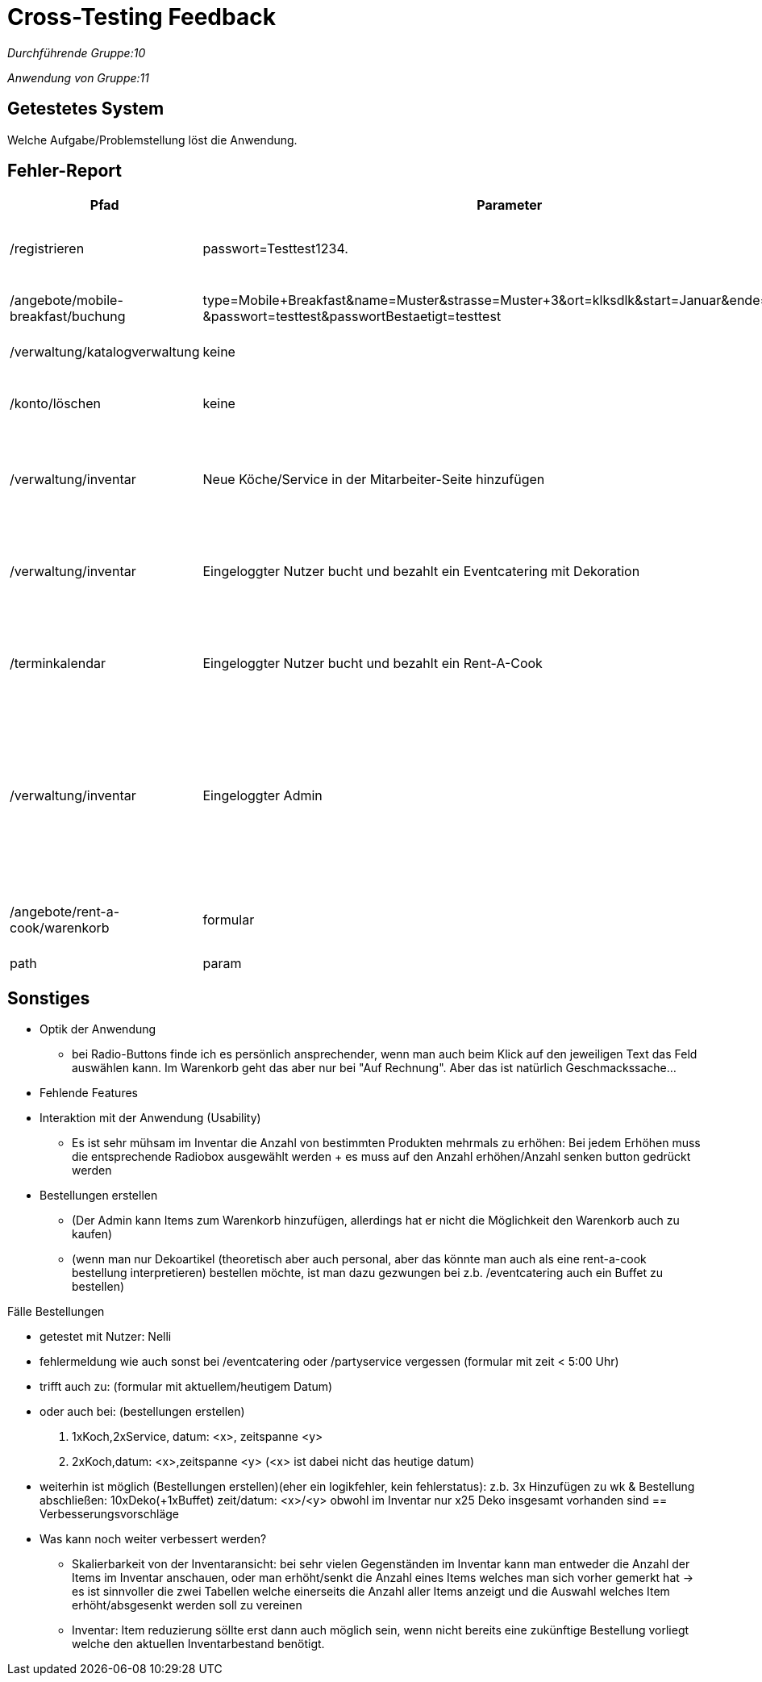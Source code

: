 
= Cross-Testing Feedback

__Durchführende Gruppe:10__

__Anwendung von Gruppe:11__

== Getestetes System
Welche Aufgabe/Problemstellung löst die Anwendung.

== Fehler-Report
// See http://asciidoctor.org/docs/user-manual/#tables
[options="header"]
|===
|Pfad |Parameter |Beschreibung |Rückgabe
| /registrieren | passwort=Testtest1234. | Es werden Sonderzeichen wie *.-, nicht als solche akzeptiert | Das Passwort erfüllt die Anforderungen nicht
| /angebote/mobile-breakfast/buchung | type=Mobile+Breakfast&name=Muster&strasse=Muster+3&ort=klksdlk&start=Januar&ende=Verbuar
&passwort=testtest&passwortBestaetigt=testtest | Buchung von MB als Firmenkunde führt zu Fehler| Error page erscheint
| /verwaltung/katalogverwaltung | keine | Als Admin Zugriff auf Katalog | 500er Error
| /konto/löschen | keine | Als Kunde (Michael) mit einer getätigten Bestellung | 500er Error
| /verwaltung/inventar | Neue Köche/Service in der Mitarbeiter-Seite hinzufügen | Die Anzahl von Köchen/Service wird in der Inventar-Seite nicht erhöht | Selben Anzahl von Köchen/Service
| /verwaltung/inventar | Eingeloggter Nutzer bucht und bezahlt ein Eventcatering mit Dekoration  | In dem Inventar sinkt die Anzahl von gebuchten Sachen nicht | Die Anzahl von Dekoration sinkt nicht, selben Anzahl als bevor die Buchung
| /terminkalendar | Eingeloggter Nutzer bucht und bezahlt ein Rent-A-Cook | Der Admin drückt auf „Abrechnung“ von diesen Rent-A-Cook order | Status 500, die Abrechnung wird nicht gezeigt
| /verwaltung/inventar | Eingeloggter Admin | Der Admin gibt eine Anzahl im Feld von "Anzahl erhöhen"/"Anzahl senken" an und drückt anschließend auf den button "Anzahl erhöhen"/"Anzahl senken" | Whitelabel Error page erscheint
|/angebote/rent-a-cook/warenkorb|formular| siehe Fälle Bestellungen
|Whitelabel Error page erscheint, status: 500
|path|param|desc|err

|===

== Sonstiges
* Optik der Anwendung
** bei Radio-Buttons finde ich es persönlich ansprechender, wenn man auch beim Klick auf den jeweiligen Text das Feld auswählen kann. Im Warenkorb geht das aber nur bei "Auf Rechnung". Aber das ist natürlich Geschmackssache...
* Fehlende Features
* Interaktion mit der Anwendung (Usability)
** Es ist sehr mühsam im Inventar die Anzahl von bestimmten Produkten mehrmals zu erhöhen: Bei jedem Erhöhen muss die entsprechende Radiobox ausgewählt werden + es muss auf den Anzahl erhöhen/Anzahl senken button gedrückt werden
* Bestellungen erstellen
** (Der Admin kann Items zum Warenkorb hinzufügen, allerdings hat er nicht die Möglichkeit den Warenkorb auch zu kaufen)
** (wenn man nur Dekoartikel (theoretisch aber auch personal, aber das könnte man auch als eine rent-a-cook bestellung interpretieren) bestellen möchte, ist man dazu gezwungen bei z.b. /eventcatering auch ein Buffet zu bestellen)


.Fälle Bestellungen
* getestet mit Nutzer: Nelli
* fehlermeldung wie auch sonst bei /eventcatering oder /partyservice vergessen (formular mit zeit < 5:00 Uhr) 
* trifft auch zu: (formular mit aktuellem/heutigem Datum)
* oder auch bei: (bestellungen erstellen)
["arabic"]
.. 1xKoch,2xService, datum: <x>, zeitspanne <y>
.. 2xKoch,datum: <x>,zeitspanne <y> (<x> ist dabei nicht das heutige datum)
* weiterhin ist möglich (Bestellungen erstellen)(eher ein logikfehler, kein fehlerstatus): z.b. 3x Hinzufügen zu wk & Bestellung abschließen: 10xDeko(+1xBuffet) zeit/datum: <x>/<y> obwohl im Inventar nur x25 Deko insgesamt vorhanden sind
== Verbesserungsvorschläge
* Was kann noch weiter verbessert werden?
** Skalierbarkeit von der Inventaransicht: bei sehr vielen Gegenständen im Inventar kann man entweder die Anzahl der Items im Inventar anschauen, oder man erhöht/senkt die Anzahl eines Items welches man sich vorher gemerkt hat -> es ist sinnvoller die zwei Tabellen welche einerseits die Anzahl aller Items anzeigt und die Auswahl welches Item erhöht/absgesenkt werden soll zu vereinen
** Inventar: Item reduzierung söllte erst dann auch möglich sein, wenn nicht bereits eine zukünftige Bestellung vorliegt welche den aktuellen Inventarbestand benötigt.
